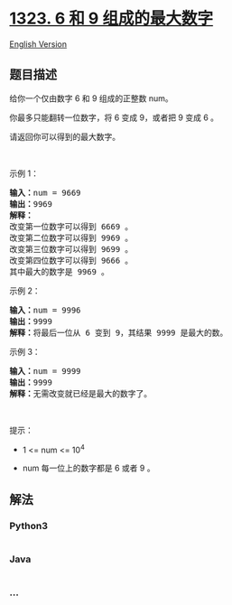 * [[https://leetcode-cn.com/problems/maximum-69-number][1323. 6 和 9
组成的最大数字]]
  :PROPERTIES:
  :CUSTOM_ID: 和-9-组成的最大数字
  :END:
[[./solution/1300-1399/1323.Maximum 69 Number/README_EN.org][English
Version]]

** 题目描述
   :PROPERTIES:
   :CUSTOM_ID: 题目描述
   :END:

#+begin_html
  <!-- 这里写题目描述 -->
#+end_html

#+begin_html
  <p>
#+end_html

给你一个仅由数字 6 和 9 组成的正整数 num。

#+begin_html
  </p>
#+end_html

#+begin_html
  <p>
#+end_html

你最多只能翻转一位数字，将 6 变成 9，或者把 9 变成 6 。

#+begin_html
  </p>
#+end_html

#+begin_html
  <p>
#+end_html

请返回你可以得到的最大数字。

#+begin_html
  </p>
#+end_html

#+begin_html
  <p>
#+end_html

 

#+begin_html
  </p>
#+end_html

#+begin_html
  <p>
#+end_html

示例 1：

#+begin_html
  </p>
#+end_html

#+begin_html
  <pre><strong>输入：</strong>num = 9669
  <strong>输出：</strong>9969
  <strong>解释：</strong>
  改变第一位数字可以得到 6669 。
  改变第二位数字可以得到 9969 。
  改变第三位数字可以得到 9699 。
  改变第四位数字可以得到 9666 。
  其中最大的数字是 9969 。
  </pre>
#+end_html

#+begin_html
  <p>
#+end_html

示例 2：

#+begin_html
  </p>
#+end_html

#+begin_html
  <pre><strong>输入：</strong>num = 9996
  <strong>输出：</strong>9999
  <strong>解释：</strong>将最后一位从 6 变到 9，其结果 9999 是最大的数。</pre>
#+end_html

#+begin_html
  <p>
#+end_html

示例 3：

#+begin_html
  </p>
#+end_html

#+begin_html
  <pre><strong>输入：</strong>num = 9999
  <strong>输出：</strong>9999
  <strong>解释：</strong>无需改变就已经是最大的数字了。</pre>
#+end_html

#+begin_html
  <p>
#+end_html

 

#+begin_html
  </p>
#+end_html

#+begin_html
  <p>
#+end_html

提示：

#+begin_html
  </p>
#+end_html

#+begin_html
  <ul>
#+end_html

#+begin_html
  <li>
#+end_html

1 <= num <= 10^4

#+begin_html
  </li>
#+end_html

#+begin_html
  <li>
#+end_html

num 每一位上的数字都是 6 或者 9 。

#+begin_html
  </li>
#+end_html

#+begin_html
  </ul>
#+end_html

** 解法
   :PROPERTIES:
   :CUSTOM_ID: 解法
   :END:

#+begin_html
  <!-- 这里可写通用的实现逻辑 -->
#+end_html

#+begin_html
  <!-- tabs:start -->
#+end_html

*** *Python3*
    :PROPERTIES:
    :CUSTOM_ID: python3
    :END:

#+begin_html
  <!-- 这里可写当前语言的特殊实现逻辑 -->
#+end_html

#+begin_src python
#+end_src

*** *Java*
    :PROPERTIES:
    :CUSTOM_ID: java
    :END:

#+begin_html
  <!-- 这里可写当前语言的特殊实现逻辑 -->
#+end_html

#+begin_src java
#+end_src

*** *...*
    :PROPERTIES:
    :CUSTOM_ID: section
    :END:
#+begin_example
#+end_example

#+begin_html
  <!-- tabs:end -->
#+end_html
